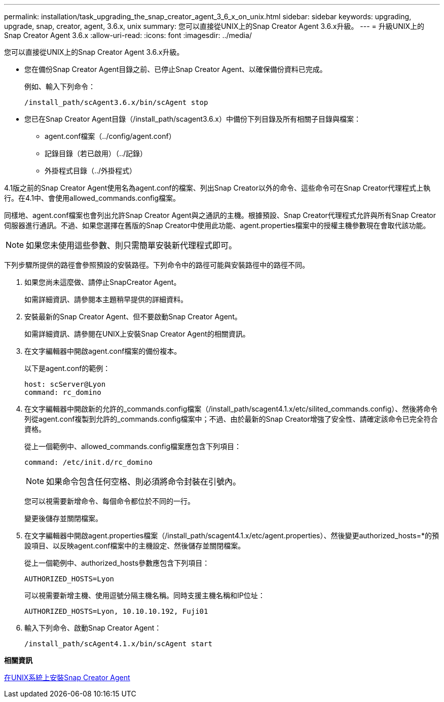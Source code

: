 ---
permalink: installation/task_upgrading_the_snap_creator_agent_3_6_x_on_unix.html 
sidebar: sidebar 
keywords: upgrading, upgrade, snap, creator, agent, 3.6.x, unix 
summary: 您可以直接從UNIX上的Snap Creator Agent 3.6.x升級。 
---
= 升級UNIX上的Snap Creator Agent 3.6.x
:allow-uri-read: 
:icons: font
:imagesdir: ../media/


[role="lead"]
您可以直接從UNIX上的Snap Creator Agent 3.6.x升級。

* 您在備份Snap Creator Agent目錄之前、已停止Snap Creator Agent、以確保備份資料已完成。
+
例如、輸入下列命令：

+
[listing]
----
/install_path/scAgent3.6.x/bin/scAgent stop
----
* 您已在Snap Creator Agent目錄（/install_path/scagent3.6.x）中備份下列目錄及所有相關子目錄與檔案：
+
** agent.conf檔案（../config/agent.conf）
** 記錄目錄（若已啟用）（../記錄）
** 外掛程式目錄（../外掛程式）




4.1版之前的Snap Creator Agent使用名為agent.conf的檔案、列出Snap Creator以外的命令、這些命令可在Snap Creator代理程式上執行。在4.1中、會使用allowed_commands.config檔案。

同樣地、agent.conf檔案也會列出允許Snap Creator Agent與之通訊的主機。根據預設、Snap Creator代理程式允許與所有Snap Creator伺服器進行通訊。不過、如果您選擇在舊版的Snap Creator中使用此功能、agent.properties檔案中的授權主機參數現在會取代該功能。


NOTE: 如果您未使用這些參數、則只需簡單安裝新代理程式即可。

下列步驟所提供的路徑會參照預設的安裝路徑。下列命令中的路徑可能與安裝路徑中的路徑不同。

. 如果您尚未這麼做、請停止SnapCreator Agent。
+
如需詳細資訊、請參閱本主題稍早提供的詳細資料。

. 安裝最新的Snap Creator Agent、但不要啟動Snap Creator Agent。
+
如需詳細資訊、請參閱在UNIX上安裝Snap Creator Agent的相關資訊。

. 在文字編輯器中開啟agent.conf檔案的備份複本。
+
以下是agent.conf的範例：

+
[listing]
----
host: scServer@Lyon
command: rc_domino
----
. 在文字編輯器中開啟新的允許的_commands.config檔案（/install_path/scagent4.1.x/etc/silited_commands.config）、然後將命令列從agent.conf複製到允許的_commands.config檔案中；不過、由於最新的Snap Creator增強了安全性、請確定該命令已完全符合資格。
+
從上一個範例中、allowed_commands.config檔案應包含下列項目：

+
[listing]
----
command: /etc/init.d/rc_domino
----
+

NOTE: 如果命令包含任何空格、則必須將命令封裝在引號內。

+
您可以視需要新增命令、每個命令都位於不同的一行。

+
變更後儲存並關閉檔案。

. 在文字編輯器中開啟agent.properties檔案（/install_path/scagent4.1.x/etc/agent.properties）、然後變更authorized_hosts=*的預設項目、以反映agent.conf檔案中的主機設定、然後儲存並關閉檔案。
+
從上一個範例中、authorized_hosts參數應包含下列項目：

+
[listing]
----
AUTHORIZED_HOSTS=Lyon
----
+
可以視需要新增主機、使用逗號分隔主機名稱。同時支援主機名稱和IP位址：

+
[listing]
----
AUTHORIZED_HOSTS=Lyon, 10.10.10.192, Fuji01
----
. 輸入下列命令、啟動Snap Creator Agent：
+
[listing]
----
/install_path/scAgent4.1.x/bin/scAgent start
----


*相關資訊*

xref:task_installing_the_snap_creator_agent_on_unix.adoc[在UNIX系統上安裝Snap Creator Agent]
